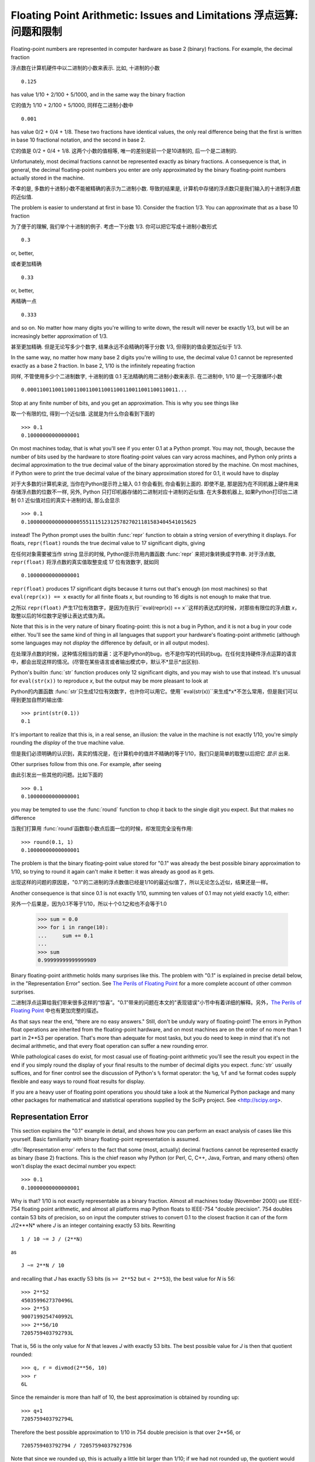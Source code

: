 .. _tut-fp-issues:

**************************************************
Floating Point Arithmetic:  Issues and Limitations 浮点运算: 问题和限制
**************************************************

.. sectionauthor:: Tim Peters <tim_one@users.sourceforge.net>


Floating-point numbers are represented in computer hardware as base 2 (binary)
fractions.  For example, the decimal fraction

浮点数在计算机硬件中以二进制的小数来表示.  比如, 十进制的小数 ::

   0.125

has value 1/10 + 2/100 + 5/1000, and in the same way the binary fraction

它的值为 1/10 + 2/100 + 5/1000, 同样在二进制小数中 ::

   0.001

has value 0/2 + 0/4 + 1/8.  These two fractions have identical values, the only
real difference being that the first is written in base 10 fractional notation,
and the second in base 2.

它的值是 0/2 + 0/4 + 1/8.  这两个小数的值相等, 唯一的差别是前一个是10进制的, 后一个是二进制的.

Unfortunately, most decimal fractions cannot be represented exactly as binary
fractions.  A consequence is that, in general, the decimal floating-point
numbers you enter are only approximated by the binary floating-point numbers
actually stored in the machine.

不幸的是, 多数的十进制小数不能被精确的表示为二进制小数. 导致的结果是, 计算机中存储的浮点数只是我们输入的十进制浮点数的近似值.

The problem is easier to understand at first in base 10.  Consider the fraction
1/3.  You can approximate that as a base 10 fraction

为了便于的理解, 我们举个十进制的例子. 考虑一下分数 1/3. 你可以把它写成十进制小数形式 ::

   0.3

or, better,

或者更加精确 ::

   0.33

or, better,

再精确一点 ::

   0.333

and so on.  No matter how many digits you're willing to write down, the result
will never be exactly 1/3, but will be an increasingly better approximation of
1/3.

甚至更加精确. 但是无论写多少个数字, 结果永远不会精确的等于分数 1/3, 但得到的值会更加近似于 1/3.

In the same way, no matter how many base 2 digits you're willing to use, the
decimal value 0.1 cannot be represented exactly as a base 2 fraction.  In base
2, 1/10 is the infinitely repeating fraction

同样, 不管使用多少个二进制数字, 十进制的值 0.1 无法精确的用二进制小数来表示. 在二进制中, 1/10 是一个无限循环小数 ::

   0.0001100110011001100110011001100110011001100110011...

Stop at any finite number of bits, and you get an approximation.  This is why
you see things like

取一个有限的位, 得到一个近似值. 这就是为什么你会看到下面的 ::

   >>> 0.1
   0.10000000000000001

On most machines today, that is what you'll see if you enter 0.1 at a Python
prompt.  You may not, though, because the number of bits used by the hardware to
store floating-point values can vary across machines, and Python only prints a
decimal approximation to the true decimal value of the binary approximation
stored by the machine.  On most machines, if Python were to print the true
decimal value of the binary approximation stored for 0.1, it would have to
display

对于大多数的计算机来说, 当你在Python提示符上输入 0.1 你会看到, 你会看到上面的. 即使不是, 那是因为在不同机器上硬件用来存储浮点数的位数不一样, 另外, Python 只打印机器存储的二进制对应十进制的近似值. 在大多数机器上, 如果Python打印出二进制 0.1 近似值对应的真实十进制的话, 那么会显示 ::

   >>> 0.1
   0.1000000000000000055511151231257827021181583404541015625

instead!  The Python prompt uses the builtin :func:`repr` function to obtain a
string version of everything it displays.  For floats, ``repr(float)`` rounds
the true decimal value to 17 significant digits, giving

在任何对象需要被当作 string 显示的时候, Python提示符用内置函数 :func:`repr` 来把对象转换成字符串. 对于浮点数, ``repr(float)`` 将浮点数的真实值取整变成 17 位有效数字, 就如同 ::

   0.10000000000000001

``repr(float)`` produces 17 significant digits because it turns out that's
enough (on most machines) so that ``eval(repr(x)) == x`` exactly for all finite
floats *x*, but rounding to 16 digits is not enough to make that true.

之所以 ``repr(float)`` 产生17位有效数字，是因为在执行``eval(repr(x)) == x``这样的表达式的时候，对那些有限位的浮点数 *x*，取整以后的16位数字足够让表达式值为真。

Note that this is in the very nature of binary floating-point: this is not a bug
in Python, and it is not a bug in your code either.  You'll see the same kind of
thing in all languages that support your hardware's floating-point arithmetic
(although some languages may not *display* the difference by default, or in all
output modes).

在处理浮点数的时候，这种情况相当的普遍：这不是Python的bug，也不是你写的代码的bug。在任何支持硬件浮点运算的语言中，都会出现这样的情况。(尽管在某些语言或者输出模式中，默认不*显示*出区别).

Python's builtin :func:`str` function produces only 12 significant digits, and
you may wish to use that instead.  It's unusual for ``eval(str(x))`` to
reproduce *x*, but the output may be more pleasant to look at

Python的内置函数 :func:`str`只生成12位有效数字，也许你可以用它。使用``eval(str(x))``来生成*x*不怎么常用，但是我们可以得到更加自然的输出值::

   >>> print(str(0.1))
   0.1

It's important to realize that this is, in a real sense, an illusion: the value
in the machine is not exactly 1/10, you're simply rounding the *display* of the
true machine value.

但是我们必须明确的认识到，真实的情况是，在计算机中的值并不精确的等于1/10，我们只是简单的取整以后把它 *显示* 出来.

Other surprises follow from this one.  For example, after seeing

由此引发出一些其他的问题。比如下面的 ::

   >>> 0.1
   0.10000000000000001

you may be tempted to use the :func:`round` function to chop it back to the
single digit you expect.  But that makes no difference

当我们打算用 :func:`round`函数取小数点后面一位的时候，却发现完全没有作用::

   >>> round(0.1, 1)
   0.10000000000000001

The problem is that the binary floating-point value stored for "0.1" was already
the best possible binary approximation to 1/10, so trying to round it again
can't make it better:  it was already as good as it gets.

出现这样的问题的原因是，"0.1"的二进制的浮点数值已经是1/10的最近似值了，所以无论怎么近似，结果还是一样。

Another consequence is that since 0.1 is not exactly 1/10, summing ten values of
0.1 may not yield exactly 1.0, either::

另外一个后果是，因为0.1不等于1/10，所以十个0.1之和也不会等于1.0

   >>> sum = 0.0
   >>> for i in range(10):
   ...     sum += 0.1
   ...
   >>> sum
   0.99999999999999989

Binary floating-point arithmetic holds many surprises like this.  The problem
with "0.1" is explained in precise detail below, in the "Representation Error"
section.  See `The Perils of Floating Point <http://www.lahey.com/float.htm>`_
for a more complete account of other common surprises.

二进制浮点运算给我们带来很多这样的“惊喜”。"0.1"带来的问题在本文的"表现错误"小节中有着详细的解释。另外，`The Perils of Floating Point <http://www.lahey.com/float.htm>`_ 中也有更加完整的描述。

As that says near the end, "there are no easy answers."  Still, don't be unduly
wary of floating-point!  The errors in Python float operations are inherited
from the floating-point hardware, and on most machines are on the order of no
more than 1 part in 2\*\*53 per operation.  That's more than adequate for most
tasks, but you do need to keep in mind that it's not decimal arithmetic, and
that every float operation can suffer a new rounding error.

While pathological cases do exist, for most casual use of floating-point
arithmetic you'll see the result you expect in the end if you simply round the
display of your final results to the number of decimal digits you expect.
:func:`str` usually suffices, and for finer control see the discussion of
Python's ``%`` format operator: the ``%g``, ``%f`` and ``%e`` format codes
supply flexible and easy ways to round float results for display.

If you are a heavy user of floating point operations you should take a look
at the Numerical Python package and many other packages for mathematical and
statistical operations supplied by the SciPy project. See <http://scipy.org>.

.. _tut-fp-error:

Representation Error
====================

This section explains the "0.1" example in detail, and shows how you can perform
an exact analysis of cases like this yourself.  Basic familiarity with binary
floating-point representation is assumed.

:dfn:`Representation error` refers to the fact that some (most, actually)
decimal fractions cannot be represented exactly as binary (base 2) fractions.
This is the chief reason why Python (or Perl, C, C++, Java, Fortran, and many
others) often won't display the exact decimal number you expect::

   >>> 0.1
   0.10000000000000001

Why is that?  1/10 is not exactly representable as a binary fraction. Almost all
machines today (November 2000) use IEEE-754 floating point arithmetic, and
almost all platforms map Python floats to IEEE-754 "double precision".  754
doubles contain 53 bits of precision, so on input the computer strives to
convert 0.1 to the closest fraction it can of the form *J*/2\*\**N* where *J* is
an integer containing exactly 53 bits.  Rewriting ::

   1 / 10 ~= J / (2**N)

as ::

   J ~= 2**N / 10

and recalling that *J* has exactly 53 bits (is ``>= 2**52`` but ``< 2**53``),
the best value for *N* is 56::

   >>> 2**52
   4503599627370496L
   >>> 2**53
   9007199254740992L
   >>> 2**56/10
   7205759403792793L

That is, 56 is the only value for *N* that leaves *J* with exactly 53 bits.  The
best possible value for *J* is then that quotient rounded::

   >>> q, r = divmod(2**56, 10)
   >>> r
   6L

Since the remainder is more than half of 10, the best approximation is obtained
by rounding up::

   >>> q+1
   7205759403792794L

Therefore the best possible approximation to 1/10 in 754 double precision is
that over 2\*\*56, or ::

   7205759403792794 / 72057594037927936

Note that since we rounded up, this is actually a little bit larger than 1/10;
if we had not rounded up, the quotient would have been a little bit smaller than
1/10.  But in no case can it be *exactly* 1/10!

So the computer never "sees" 1/10:  what it sees is the exact fraction given
above, the best 754 double approximation it can get::

   >>> .1 * 2**56
   7205759403792794.0

If we multiply that fraction by 10\*\*30, we can see the (truncated) value of
its 30 most significant decimal digits::

   >>> 7205759403792794 * 10**30 / 2**56
   100000000000000005551115123125L

meaning that the exact number stored in the computer is approximately equal to
the decimal value 0.100000000000000005551115123125.  Rounding that to 17
significant digits gives the 0.10000000000000001 that Python displays (well,
will display on any 754-conforming platform that does best-possible input and
output conversions in its C library --- yours may not!).


